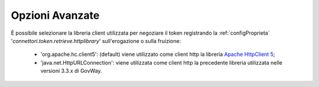 .. _tokenNegoziazionePolicy_opzioniAvanzate:

Opzioni Avanzate
---------------------------------------------------------

È possibile selezionare la libreria client utilizzata per negoziare il token registrando la :ref:`configProprieta` '*connettori.token.retrieve.httplibrary*' sull'erogazione o sulla fruizione:

     - 'org.apache.hc.client5': (default) viene utilizzato come client http la libreria `Apache HttpClient 5 <https://hc.apache.org/httpcomponents-client-5.5.x/index.html>`_;
     - 'java.net.HttpURLConnection': viene utilizzata come client http la precedente libreria utilizzata nelle versioni 3.3.x di GovWay.
